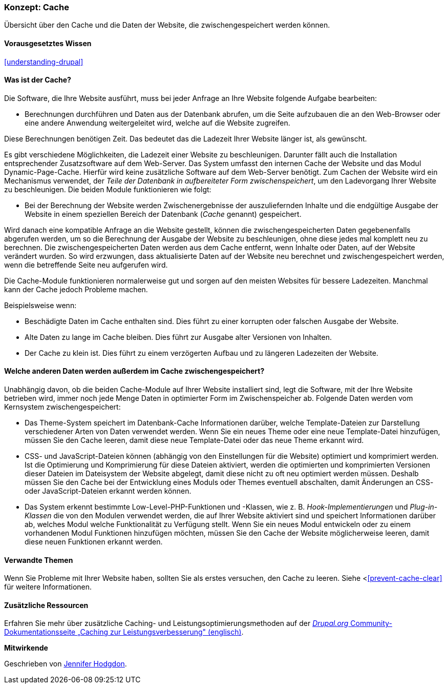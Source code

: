 [[prevent-cache]]

=== Konzept: Cache

[role="summary"]
Übersicht über den Cache und die Daten der Website, die zwischengespeichert werden können.

(((Cache,Überblick)))
(((Page cache,Überblick)))
(((Modul,Internal Page Cache)))
(((Modul,Dynamic Page Cache)))
(((Internal-Page-Cache-Modul,Überblick)))
(((Dynamic-Page-Cache-Modul,Überblick)))

==== Vorausgesetztes Wissen

<<understanding-drupal>>

==== Was ist der Cache?

Die Software, die Ihre Website ausführt, muss bei jeder Anfrage an Ihre Website
folgende Aufgabe bearbeiten:

* Berechnungen durchführen und Daten aus der Datenbank abrufen, um die Seite
  aufzubauen die an den Web-Browser oder eine andere Anwendung
  weitergeleitet wird, welche auf die Website zugreifen.

Diese Berechnungen benötigen Zeit. Das bedeutet das die Ladezeit Ihrer Website
länger ist, als gewünscht.

Es gibt verschiedene Möglichkeiten, die Ladezeit einer Website zu beschleunigen.
Darunter fällt auch die Installation entsprechender Zusatzsoftware auf dem
Web-Server. Das System umfasst den internen Cache der Website und das Modul
Dynamic-Page-Cache. Hierfür wird keine zusätzliche Software auf dem Web-Server
benötigt. Zum Cachen der Website wird ein Mechanismus verwendet, der
_Teile der Datenbank in aufbereiteter Form zwischenspeichert_, um den
Ladevorgang Ihrer Website zu beschleunigen. Die beiden Module
funktionieren wie folgt:

* Bei der Berechnung der Website werden Zwischenergebnisse der auszuliefernden
  Inhalte und die endgültige Ausgabe der Website  in einem speziellen Bereich der 
  Datenbank (_Cache_ genannt) gespeichert. 

Wird danach  eine kompatible Anfrage an die Website gestellt, können die
zwischengespeicherten Daten gegebenenfalls abgerufen werden, um so die
Berechnung der Ausgabe der Website zu beschleunigen, ohne diese jedes mal komplett neu zu berechnen. 
Die zwischengespeicherten Daten werden aus dem Cache entfernt,
wenn Inhalte oder Daten, auf der Website verändert wurden. So wird erzwungen,
dass aktualisierte Daten auf der Website neu berechnet und zwischengespeichert
werden, wenn die betreffende Seite neu aufgerufen wird.

Die Cache-Module funktionieren normalerweise gut und sorgen auf
den meisten Websites für bessere Ladezeiten. Manchmal kann der Cache jedoch Probleme
machen.

Beispielsweise wenn:

* Beschädigte Daten im Cache enthalten sind. Dies führt zu einer korrupten oder
  falschen Ausgabe der Website.

* Alte Daten zu lange im Cache bleiben. Dies führt zur Ausgabe alter Versionen
  von Inhalten.

* Der Cache zu klein ist. Dies führt zu einem verzögerten Aufbau und zu längeren
  Ladezeiten der Website.

==== Welche anderen Daten werden außerdem im Cache zwischengespeichert?

Unabhängig davon, ob die beiden Cache-Module auf Ihrer Website installiert sind,
legt die Software, mit der Ihre Website betrieben wird, immer noch jede Menge
Daten in optimierter Form im Zwischenspeicher ab. Folgende Daten werden vom
Kernsystem zwischengespeichert:

* Das Theme-System speichert im Datenbank-Cache Informationen darüber, welche
  Template-Dateien zur Darstellung verschiedener Arten von Daten verwendet
  werden. Wenn Sie ein neues Theme oder eine neue Template-Datei hinzufügen,
  müssen Sie den Cache leeren, damit diese neue Template-Datei oder das neue
  Theme erkannt wird.

* CSS- und JavaScript-Dateien können (abhängig von den Einstellungen für die Website) optimiert und komprimiert werden.
  Ist die Optimierung und Komprimierung für diese Dateien aktiviert, werden die
  optimierten und komprimierten Versionen dieser Dateien im Dateisystem der
  Website abgelegt, damit diese nicht zu oft neu optimiert werden müssen.
  Deshalb müssen Sie den Cache bei der Entwicklung eines Moduls oder
  Themes eventuell abschalten, damit Änderungen an CSS- oder JavaScript-Dateien
  erkannt werden können.

* Das System erkennt bestimmte Low-Level-PHP-Funktionen und -Klassen, wie z. B.
_Hook-Implementierungen_ und _Plug-in-Klassen_ die von den Modulen verwendet
werden, die auf Ihrer Website aktiviert sind und speichert Informationen darüber
ab, welches Modul welche Funktionalität zu Verfügung stellt.
Wenn Sie ein neues Modul entwickeln oder zu einem vorhandenen Modul Funktionen
hinzufügen möchten, müssen Sie den Cache der Website möglicherweise leeren,
damit diese neuen Funktionen erkannt werden.

==== Verwandte Themen

Wenn Sie Probleme mit Ihrer Website haben, sollten Sie als erstes versuchen,
den Cache zu leeren. Siehe <<<prevent-cache-clear>> für weitere Informationen.

==== Zusätzliche Ressourcen

Erfahren Sie mehr über zusätzliche Caching- und Leistungsoptimierungsmethoden auf der
https://www.drupal.org/docs/7/managing-site-performance-and-scalability/caching-to-improve-performance/caching-overview[_Drupal.org_ Community-Dokumentationsseite „Caching zur Leistungsverbesserung" (englisch)].


*Mitwirkende*

Geschrieben von https://www.drupal.org/u/jhodgdon[Jennifer Hodgdon].
